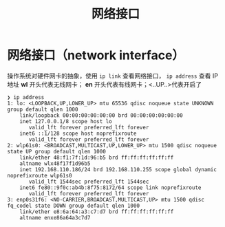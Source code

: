 :PROPERTIES:
:ID:       1854d716-f9b0-4c96-bfa5-1bd4c4a15245
:END:
#+title: 网络接口
#+filetags: linux

* 网络接口（network interface）
操作系统对硬件网卡的抽象，使用 =ip link= 查看网络接口， =ip address= 查看 IP地址
*wl* 开头代表无线网卡； *en* 开头代表有线网卡；<..UP..>代表开启了
#+begin_example
❯ ip address
1: lo: <LOOPBACK,UP,LOWER_UP> mtu 65536 qdisc noqueue state UNKNOWN group default qlen 1000
    link/loopback 00:00:00:00:00:00 brd 00:00:00:00:00:00
    inet 127.0.0.1/8 scope host lo
       valid_lft forever preferred_lft forever
    inet6 ::1/128 scope host noprefixroute
       valid_lft forever preferred_lft forever
2: wlp61s0: <BROADCAST,MULTICAST,UP,LOWER_UP> mtu 1500 qdisc noqueue state UP group default qlen 1000
    link/ether 48:f1:7f:1d:96:b5 brd ff:ff:ff:ff:ff:ff
    altname wlx48f17f1d96b5
    inet 192.168.110.186/24 brd 192.168.110.255 scope global dynamic noprefixroute wlp61s0
       valid_lft 1544sec preferred_lft 1544sec
    inet6 fe80::9f0c:ab4b:8f75:8172/64 scope link noprefixroute
       valid_lft forever preferred_lft forever
3: enp0s31f6: <NO-CARRIER,BROADCAST,MULTICAST,UP> mtu 1500 qdisc fq_codel state DOWN group default qlen 1000
    link/ether e8:6a:64:a3:c7:d7 brd ff:ff:ff:ff:ff:ff
    altname enxe86a64a3c7d7
#+end_example
